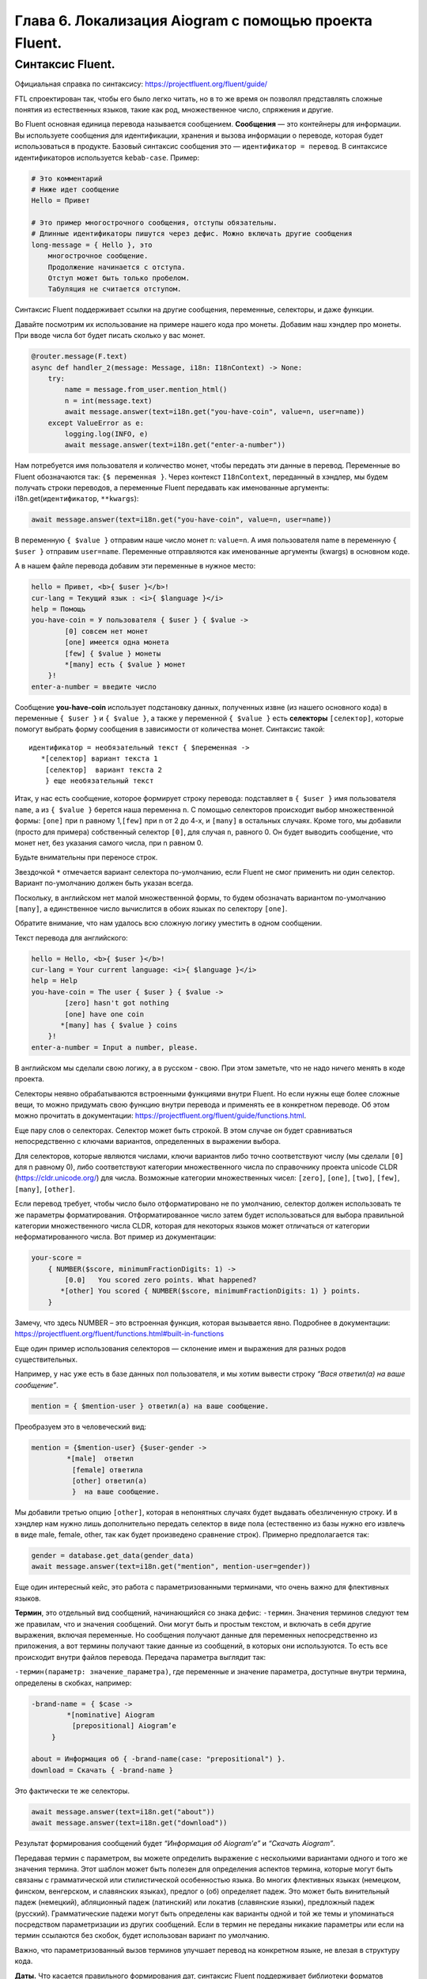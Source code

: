 Глава 6. Локализация Aiogram с помощью проекта Fluent.
---------------------------------------------

Синтаксис Fluent.
~~~~~~~~~~~~~~~~~

Официальная справка по синтаксису:
https://projectfluent.org/fluent/guide/

FTL спроектирован так, чтобы его было легко читать, но в то же время он
позволял представлять сложные понятия из естественных языков, такие как
род, множественное число, спряжения и другие.

Во Fluent основная единица перевода называется сообщением. **Сообщения**
— это контейнеры для информации. Вы используете сообщения для
идентификации, хранения и вызова информации о переводе, которая будет
использоваться в продукте. Базовый синтаксис сообщения это —
``идентификатор = перевод``. В синтаксисе идентификаторов используется
``kebab-case``. Пример:

.. code:: fluent

   # Это комментарий
   # Ниже идет сообщение
   Hello = Привет

   # Это пример многострочного сообщения, отступы обязательны.
   # Длинные идентификаторы пишутся через дефис. Можно включать другие сообщения
   long-message = { Hello }, это
       многострочное сообщение.
       Продолжение начинается с отступа.
       Отступ может быть только пробелом.
       Табуляция не считается отступом.

Синтаксис Fluent поддерживает ссылки на другие сообщения, переменные,
селекторы, и даже функции.

Давайте посмотрим их использование на примере нашего кода про монеты.
Добавим наш хэндлер про монеты. При вводе числа бот будет писать сколько
у вас монет.

.. code:: python

   @router.message(F.text)
   async def handler_2(message: Message, i18n: I18nContext) -> None:
       try:
           name = message.from_user.mention_html()
           n = int(message.text)
           await message.answer(text=i18n.get("you-have-coin", value=n, user=name))
       except ValueError as e:
           logging.log(INFO, e)
           await message.answer(text=i18n.get("enter-a-number"))

Нам потребуется имя пользователя и количество монет, чтобы передать эти
данные в перевод. Переменные во Fluent обозначаются так:
``{$ переменная }``. Через контекст ``I18nContext``, переданный в
хэндлер, мы будем получать строки переводов, а переменные Fluent
передавать как именованные аргументы: i18n.get(``идентификатор``,
``**kwargs``):

.. code:: python

   await message.answer(text=i18n.get("you-have-coin", value=n, user=name))

В переменную ``{ $value }`` отправим наше число монет n: ``value=n``. А
имя пользователя name в переменную ``{ $user }`` отправим ``user=name``.
Переменные отправляются как именованные аргументы (kwargs) в основном
коде.

А в нашем файле перевода добавим эти переменные в нужное место:

.. code:: fluent

   hello = Привет, <b>{ $user }</b>!
   cur-lang = Текущий язык : <i>{ $language }</i>
   help = Помощь
   you-have-coin = У пользователя { $user } { $value ->
           [0] совсем нет монет
           [one] имеется одна монета
           [few] { $value } монеты
           *[many] есть { $value } монет
       }!
   enter-a-number = введите число

Сообщение **you-have-coin** использует подстановку данных, полученных
извне (из нашего основного кода) в переменные ``{ $user }`` и
``{ $value }``, а также у переменной ``{ $value }`` есть **селекторы**
``[селектор]``, которые помогут выбрать форму сообщения в зависимости от
количества монет. Синтаксис такой:

::

   идентификатор = необязательный текст { $переменная ->
      *[селектор] вариант текста 1
       [селектор]  вариант текста 2
       } еще необязательный текст

Итак, у нас есть сообщение, которое формирует строку перевода:
подставляет в ``{ $user }`` имя пользователя ``name``, а из
``{ $value }`` берется наша переменна ``n``. С помощью селекторов
происходит выбор множественной формы: ``[one]`` при ``n`` равному
1,\ ``[few]`` при n от 2 до 4-х, и ``[many]`` в остальных случаях. Кроме
того, мы добавили (просто для примера) собственный селектор ``[0]``, для
случая ``n``, равного 0. Он будет выводить сообщение, что монет нет, без
указания самого числа, при n равном 0.

Будьте внимательны при переносе строк.

Звездочкой ``*`` отмечается вариант селектора по-умолчанию, если Fluent
не смог применить ни один селектор. Вариант по-умолчанию должен быть
указан всегда.

Поскольку, в английском нет малой множественной формы, то будем
обозначать вариантом по-умолчанию ``[many]``, а единственное число
вычислится в обоих языках по селектору ``[one]``.

Обратите внимание, что нам удалось всю сложную логику уместить в одном
сообщении.

Текст перевода для английского:

.. code:: fluent

   hello = Hello, <b>{ $user }</b>!
   cur-lang = Your current language: <i>{ $language }</i>
   help = Help
   you-have-coin = The user { $user } { $value ->
           [zero] hasn't got nothing
           [one] have one coin
          *[many] has { $value } coins
       }!
   enter-a-number = Input a number, please.

В английском мы сделали свою логику, а в русском - свою. При этом
заметьте, что не надо ничего менять в коде проекта.

Селекторы неявно обрабатываются встроенными функциями внутри Fluent. Но
если нужны еще более сложные вещи, то можно придумать свою функцию
внутри перевода и применять ее в конкретном переводе. Об этом можно
прочитать в документации:
https://projectfluent.org/fluent/guide/functions.html.

Еще пару слов о селекторах. Селектор может быть строкой. В этом случае
он будет сравниваться непосредственно с ключами вариантов, определенных
в выражении выбора.

Для селекторов, которые являются числами, ключи вариантов либо точно
соответствуют числу (мы сделали ``[0]`` для n равному 0), либо
соответствуют категории множественного числа по справочнику проекта
unicode CLDR (https://cldr.unicode.org/) для числа. Возможные категории
множественных чисел: ``[zero]``, ``[one]``, ``[two]``, ``[few]``,
``[many]``, ``[other]``.

Если перевод требует, чтобы число было отформатировано не по умолчанию,
селектор должен использовать те же параметры форматирования.
Отформатированное число затем будет использоваться для выбора правильной
категории множественного числа CLDR, которая для некоторых языков может
отличаться от категории неформатированного числа. Вот пример из
документации:

.. code:: fluent

   your-score =
       { NUMBER($score, minimumFractionDigits: 1) ->
           [0.0]   You scored zero points. What happened?
          *[other] You scored { NUMBER($score, minimumFractionDigits: 1) } points.
       }

Замечу, что здесь NUMBER – это встроенная функция, которая вызывается
явно. Подробнее в документации:
https://projectfluent.org/fluent/functions.html#built-in-functions

Еще один пример использования селекторов — склонение имен и выражения
для разных родов существительных.

Например, у нас уже есть в базе данных пол пользователя, и мы хотим
вывести строку *“Вася ответил(а) на ваше сообщение”*.

.. code:: fluent

   mention = { $mention-user } ответил(а) на ваше сообщение.

Преобразуем это в человеческий вид:

.. code:: fluent

   mention = {$mention-user} {$user-gender ->
   ⠀⠀⠀⠀⠀⠀⠀*[male]  ответил
   ⠀⠀⠀⠀⠀⠀⠀⠀[female] ответила
   ⠀⠀⠀⠀⠀⠀⠀⠀[other] ответил(а)
   ⠀⠀⠀⠀⠀⠀⠀⠀}  на ваше сообщение.

Мы добавили третью опцию ``[other]``, которая в непонятных случаях будет
выдавать обезличенную строку. И в хэндлер нам нужно лишь дополнительно
передать селектор в виде пола (естественно из базы нужно его извлечь в
виде male, female, other, так как будет произведено сравнение строк).
Примерно предполагается так:

.. code:: python

   gender = database.get_data(gender_data)
   await message.answer(text=i18n.get("mention", mention-user=gender))

Еще один интересный кейс, это работа с параметризованными терминами, что
очень важно для флективных языков.

**Термин**, это отдельный вид сообщений, начинающийся со знака дефис:
``-термин``. Значения терминов следуют тем же правилам, что и значения
сообщений. Они могут быть и простым текстом, и включать в себя другие
выражения, включая переменные. Но сообщения получают данные для
переменных непосредственно из приложения, а вот термины получают такие
данные из сообщений, в которых они используются. То есть все происходит
внутри файлов перевода. Передача параметра выглядит так:

``-термин(параметр: значение_параметра)``, где переменные и значение
параметра, доступные внутри термина, определены в скобках, например:

.. code:: fluent

   -brand-name =⠀{ $case ->
   ⠀⠀⠀⠀⠀⠀⠀*[nominative] Aiogram
   ⠀⠀⠀⠀⠀⠀⠀⠀[prepositional] Aiogram’е
   ⠀⠀⠀⠀}

   about = Информация об { -brand-name(case: "prepositional") }.
   download = Скачать { -brand-name }

Это фактически те же селекторы.

.. code:: python

   await message.answer(text=i18n.get("about"))
   await message.answer(text=i18n.get("download"))

Результат формирования сообщений будет *“Информация об Aiogram’е”* и
*“Скачать Aiogram”*.

Передавая термин с параметром, вы можете определить выражение с
несколькими вариантами одного и того же значения термина. Этот шаблон
может быть полезен для определения аспектов термина, которые могут быть
связаны с грамматической или стилистической особенностью языка. Во
многих флективных языках (немецком, финском, венгерском, и славянских
языках), предлог о (об) определяет падеж. Это может быть винительный
падеж (немецкий), абляционный падеж (латинский) или локатив (славянские
языки), предложный падеж (русский). Грамматические падежи могут быть
определены как варианты одной и той же темы и упоминаться посредством
параметризации из других сообщений. Если в термин не переданы никакие
параметры или если на термин ссылаются без скобок, будет использован
вариант по умолчанию.

Важно, что параметризованный вызов терминов улучшает перевод на
конкретном языке, не влезая в структуру кода.

**Даты.** Что касается правильного формирования дат, синтаксис Fluent
поддерживает библиотеки форматов вышеупомянутой CLDR, достаточно
записать строку с нужными параметрами форматирования и передать в неё
время:

.. code:: fluent

   order-time = Время заказа: { DATETIME($date, month: "long", year: "numeric", day: "numeric", weekday: "long") }

В качестве переменной мы должны передать время в формате Unix Time:

.. code:: python

   unixdate = 556593884000
   await message.answer(text=i18n.get("order-time", date=unixdate))

На выходе мы получим примерно: *“Время заказа: вторник, 30 апреля 2019
г.”* - для русского языка, и *“Время заказа: Tuesday, April 30, 2019”*
для английского языка.

Ну вот мы познакомились с проектом Fluent. Несмотря на то, что он
направлен на работу с фронтэндом и переводом UI браузера, мы смело можем
его использовать в своих проектах на Python. Документация, перевод
документации и примеры использования по ссылкам ниже:

https://projectfluent.org/fluent/index.html

https://blog.wtigga.com/fluent-syntax/>

https://projectfluent.org/play/

https://blog.wtigga.com/fluent-practice/

